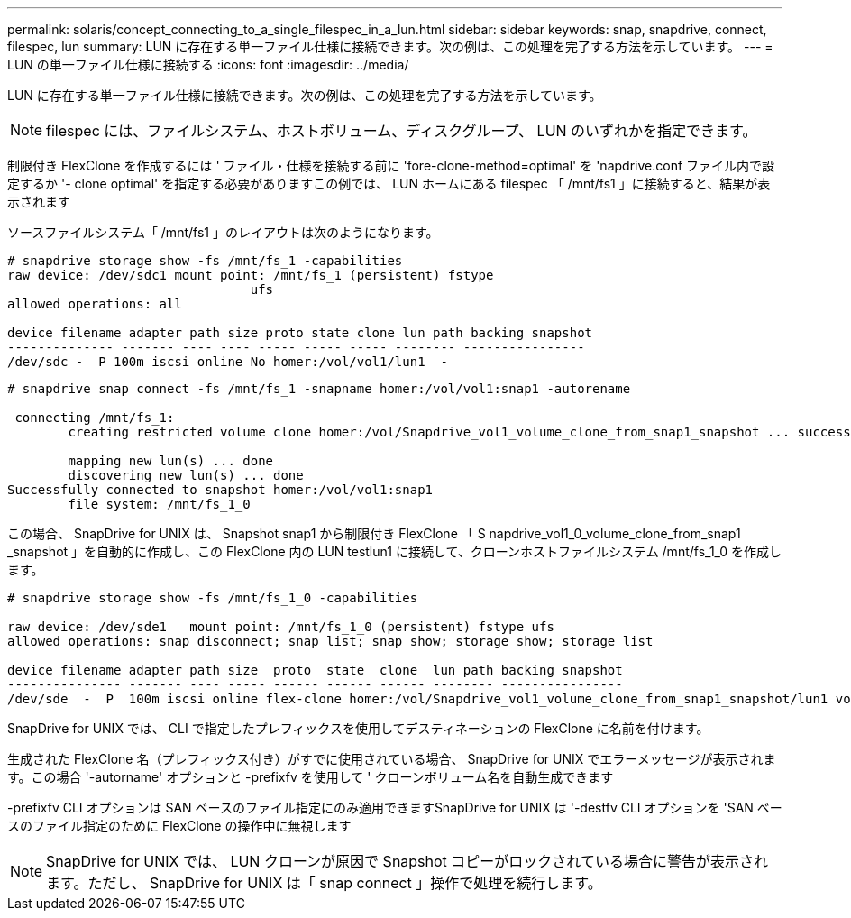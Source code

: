 ---
permalink: solaris/concept_connecting_to_a_single_filespec_in_a_lun.html 
sidebar: sidebar 
keywords: snap, snapdrive, connect, filespec, lun 
summary: LUN に存在する単一ファイル仕様に接続できます。次の例は、この処理を完了する方法を示しています。 
---
= LUN の単一ファイル仕様に接続する
:icons: font
:imagesdir: ../media/


[role="lead"]
LUN に存在する単一ファイル仕様に接続できます。次の例は、この処理を完了する方法を示しています。


NOTE: filespec には、ファイルシステム、ホストボリューム、ディスクグループ、 LUN のいずれかを指定できます。

制限付き FlexClone を作成するには ' ファイル・仕様を接続する前に 'fore-clone-method=optimal' を 'napdrive.conf ファイル内で設定するか '- clone optimal' を指定する必要がありますこの例では、 LUN ホームにある filespec 「 /mnt/fs1 」に接続すると、結果が表示されます

ソースファイルシステム「 /mnt/fs1 」のレイアウトは次のようになります。

[listing]
----
# snapdrive storage show -fs /mnt/fs_1 -capabilities
raw device: /dev/sdc1 mount point: /mnt/fs_1 (persistent) fstype
				ufs
allowed operations: all

device filename adapter path size proto state clone lun path backing snapshot
-------------- ------- ---- ---- ----- ----- ----- -------- ----------------
/dev/sdc -  P 100m iscsi online No homer:/vol/vol1/lun1  -
----
[listing]
----
# snapdrive snap connect -fs /mnt/fs_1 -snapname homer:/vol/vol1:snap1 -autorename

 connecting /mnt/fs_1:
        creating restricted volume clone homer:/vol/Snapdrive_vol1_volume_clone_from_snap1_snapshot ... success

        mapping new lun(s) ... done
        discovering new lun(s) ... done
Successfully connected to snapshot homer:/vol/vol1:snap1
        file system: /mnt/fs_1_0
----
この場合、 SnapDrive for UNIX は、 Snapshot snap1 から制限付き FlexClone 「 S napdrive_vol1_0_volume_clone_from_snap1 _snapshot 」を自動的に作成し、この FlexClone 内の LUN testlun1 に接続して、クローンホストファイルシステム /mnt/fs_1_0 を作成します。

[listing]
----
# snapdrive storage show -fs /mnt/fs_1_0 -capabilities

raw device: /dev/sde1   mount point: /mnt/fs_1_0 (persistent) fstype ufs
allowed operations: snap disconnect; snap list; snap show; storage show; storage list

device filename adapter path size  proto  state  clone  lun path backing snapshot
--------------- ------- ---- ----- ------ ------ ------ -------- ----------------
/dev/sde  -  P  100m iscsi online flex-clone homer:/vol/Snapdrive_vol1_volume_clone_from_snap1_snapshot/lun1 vol1:snap1
----
SnapDrive for UNIX では、 CLI で指定したプレフィックスを使用してデスティネーションの FlexClone に名前を付けます。

生成された FlexClone 名（プレフィックス付き）がすでに使用されている場合、 SnapDrive for UNIX でエラーメッセージが表示されます。この場合 '-autorname' オプションと -prefixfv を使用して ' クローンボリューム名を自動生成できます

-prefixfv CLI オプションは SAN ベースのファイル指定にのみ適用できますSnapDrive for UNIX は '-destfv CLI オプションを 'SAN ベースのファイル指定のために FlexClone の操作中に無視します


NOTE: SnapDrive for UNIX では、 LUN クローンが原因で Snapshot コピーがロックされている場合に警告が表示されます。ただし、 SnapDrive for UNIX は「 snap connect 」操作で処理を続行します。
